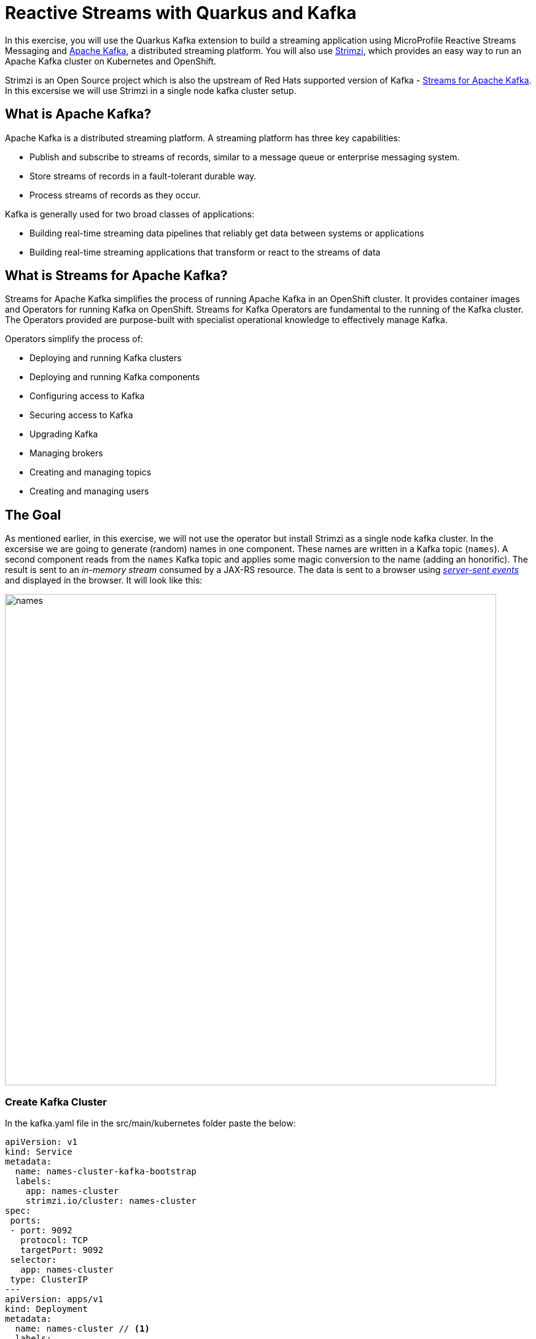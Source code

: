 = Reactive Streams with Quarkus and Kafka
:experimental:
:imagesdir: images

In this exercise, you will use the Quarkus Kafka extension to build a streaming application using MicroProfile Reactive Streams Messaging and https://kafka.apache.org[Apache Kafka^], a distributed streaming platform. You will also use https://strimzi.io/[Strimzi^], which provides an easy way to run an Apache Kafka cluster on Kubernetes and OpenShift.

Strimzi is an Open Source project which is also the upstream of Red Hats supported version of Kafka - https://access.redhat.com/products/streams-for-apache-kafka[Streams for Apache Kafka^]. In this excersise we will use Strimzi in a single node kafka cluster setup.

== What is Apache Kafka?

Apache Kafka is a distributed streaming platform. A streaming platform has three key capabilities:

* Publish and subscribe to streams of records, similar to a message queue or enterprise messaging system.
* Store streams of records in a fault-tolerant durable way.
* Process streams of records as they occur.

Kafka is generally used for two broad classes of applications:

* Building real-time streaming data pipelines that reliably get data between systems or applications
* Building real-time streaming applications that transform or react to the streams of data

== What is Streams for Apache Kafka?

Streams for Apache Kafka simplifies the process of running Apache Kafka in an OpenShift cluster. It provides container images and Operators for running Kafka on OpenShift. Streams for Kafka Operators are fundamental to the running of the Kafka cluster. The Operators provided are purpose-built with specialist operational knowledge to effectively manage Kafka.

Operators simplify the process of:

* Deploying and running Kafka clusters
* Deploying and running Kafka components
* Configuring access to Kafka
* Securing access to Kafka
* Upgrading Kafka
* Managing brokers
* Creating and managing topics
* Creating and managing users

== The Goal

As mentioned earlier, in this exercise, we will not use the operator but install Strimzi as a single node kafka cluster. In the excersise we are going to generate (random) names in one component. These names are written in a Kafka topic (`names`). A second component reads from the `names` Kafka topic and applies some magic conversion to the name (adding an honorific). The result is sent to an _in-memory stream_ consumed by a JAX-RS resource. The data is sent to a browser using https://www.w3.org/TR/eventsource/[_server-sent events_^] and displayed in the browser. It will look like this:

image::names.png[names,800]

=== Create Kafka Cluster

In the kafka.yaml file in the src/main/kubernetes folder paste the below:

[source,sh,role="copypaste"]
----
apiVersion: v1
kind: Service
metadata:
  name: names-cluster-kafka-bootstrap
  labels:
    app: names-cluster
    strimzi.io/cluster: names-cluster
spec:
 ports:
 - port: 9092
   protocol: TCP
   targetPort: 9092
 selector:
   app: names-cluster
 type: ClusterIP
---
apiVersion: apps/v1
kind: Deployment
metadata:
  name: names-cluster // <1>
  labels:
    app.openshift.io/runtime: amq
    strimzi.io/cluster: names-cluster
    app.kubernetes.io/part-of: strimzi-names-cluster
spec:
  selector:
    matchLabels:
      app: names-cluster 
  template:
    metadata:
      labels:
        app: names-cluster
    spec:
      containers:
      - name: names-cluster
        image: quay.io/strimzi/kafka:latest-kafka-3.9.0 // <2>
        command:
          - /bin/sh
          - -c
          - 'export CLUSTER_ID=$(./bin/kafka-storage.sh random-uuid) && ./bin/kafka-storage.sh format -t $CLUSTER_ID -c ./config/kraft/server.properties && ./bin/kafka-server-start.sh ./config/kraft/server.properties --override advertised.listeners=${KAFKA_ADVERTISED_LISTENERS}'
        env:
        - name: LOG_DIR
          value: /tmp/logs
        - name: KAFKA_ADVERTISED_LISTENERS
          value: PLAINTEXT://names-cluster-kafka-bootstrap:9092
        resources:
          limits:
            memory: "1024Mi"
            cpu: "1000m"
        ports:
        - containerPort: 9092
----

<1> Indicates that the name of our Kafka cluster
<1> Indicates that the Strimzi image used for our Kafka cluster

Then run the following command in the terminal in Dev Spaces: 

[source,sh,role="copypaste"]
----
oc apply -f src/main/kubernetes/kafka.yaml 
----

This will install the kafka cluster in your namespace. 

image::kafkaClusterCreate.png[names,800]

== Create Kafka Topic

We'll need to create a topic for our application to stream to and from.

The creation of the Kafka topic needed we do through your terminal. Follow the below process to create a Kafka _Topic_:

First run this command: 

[source,sh,role="copypaste"]
----
oc get pods | grep names-cluster
----
This will leave you with a response similar to this:

[source,console]
----
names-cluster-8578688d8-jcml8                1/1     Running     0          34m
----

Copy the indentifier after names-cluster- (in this case 8578688d8-jcml8 ) and run the command but with your unique identifiers instead of the xxxxxxxxx-xxxxx:

[source,sh,role="copypaste"]
----
oc rsh names-cluster-xxxxxxxxx-xxxxx
----

Then lastly you create the topic by running this command:
[source,sh,role="copypaste"]
----
bin/kafka-topics.sh --bootstrap-server localhost:9092 --create --partitions 1 --replication-factor 1 --topic names
----

You can verify the topic is created by listing the topics with this command: 

[source,sh,role="copypaste"]
----
bin/kafka-topics.sh --list --bootstrap-server localhost:9092
----

This will list the topics for you in the terminal.

Back on the Topology View, make sure the Kafka instance pod is up and running (with dark blue circle):

image::kafkaup.png[topiccreate,800]

== Add Quarkus Kafka Extension

With Kafka installed, turn your attention back to the app. Like other exercises, we'll need another extension to integrate with Kafka. Install it with:

[source,sh,role="copypaste"]
----
mvn quarkus:add-extension -Dextensions="messaging-kafka"
----

You should see:

[source,console]
----
[INFO] [SUCCESS] ✅  Extension io.quarkus:quarkus-smallrye-reactive-messaging-kafka has been installed
----

This will add the necessary entries in your `pom.xml` to bring in the Kafka extension.

== The Application You Will Build

The app consists of 3 components that pass messages via Kafka and an in-memory stream, then uses SSE to push messages to the browser. It looks like:

image::kafkaarch.png[kafka, 800]

== Create name generator

To start building the app, create a new Java class file in the `org.acme.people.stream` called `NameGenerator.java`. This class will generate random names and publish them to our Kafka topic for further processing. Use this code:

[source,java,role="copypaste"]
----
package org.acme.people.stream;

import jakarta.enterprise.context.ApplicationScoped;
import org.acme.people.utils.CuteNameGenerator;
import org.eclipse.microprofile.reactive.messaging.Outgoing;

import io.smallrye.mutiny.Multi;

import java.time.Duration;

@ApplicationScoped
public class NameGenerator {

    @Outgoing("generated-name")        // <1>
    public Multi<String> generate() {  // <2>  
        return Multi.createFrom().ticks().every(Duration.ofSeconds(5))
                .onOverflow().drop()
                .map(tick -> CuteNameGenerator.generate());
    }

}
----
<1> Instruct Reactive Messaging to dispatch the items from returned stream to `generated-name`
<2> The method returns Reactive Stream emitting a random name every 5 seconds

The method returns a Reactive Stream. The generated items are sent to the stream named `generated-name`. This stream is mapped to Kafka using the application.properties file that we will create soon.

== Add honorifics

The name converter reads the names from Kafka, and transforms them, adding a random (English) honorific to the beginning of the name.

Create a new Java class file in the same package called `NameConverter.java`. Use this code:

[source,java,role="copypaste"]
----
package org.acme.people.stream;

import jakarta.enterprise.context.ApplicationScoped;
import org.eclipse.microprofile.reactive.messaging.Incoming;
import org.eclipse.microprofile.reactive.messaging.Outgoing;
import io.smallrye.reactive.messaging.annotations.Broadcast;

@ApplicationScoped
public class NameConverter {

    private static final String[] honorifics = {"Mr.", "Mrs.", "Sir", "Madam", "Lord", "Lady", "Dr.", "Professor", "Vice-Chancellor", "Regent", "Provost", "Prefect"};

    @Incoming("names")               // <1>
    @Outgoing("my-data-stream")      // <2>
    @Broadcast                       // <3>
    public String process(String name) {
        String honorific = honorifics[(int)Math.floor(Math.random() * honorifics.length)];
        return honorific + " " + name;
    }
}
----
<1> Indicates that the method consumes the items from the `names` topic
<2> Indicates that the objects returned by the method are sent to the `my-data-stream` stream
<3> Indicates that the item are dispatched to all _subscribers_

The process method is called for every Kafka record from the `names` topic (configured in the application configuration). Every result is sent to the my-data-stream in-memory stream.

== Expose to front end

Finally, let’s bind our stream to a JAX-RS resource. Create a new Java class in the same package called `NameResource.java`. Use this code:

[source,java,role="copypaste"]
----
package org.acme.people.stream;

import org.eclipse.microprofile.reactive.messaging.Channel;
import org.reactivestreams.Publisher;
import jakarta.inject.Inject;
import jakarta.ws.rs.GET;
import jakarta.ws.rs.Path;
import jakarta.ws.rs.Produces;
import jakarta.ws.rs.core.MediaType;

/**
 * A simple resource retrieving the in-memory "my-data-stream" and sending the items as server-sent events.
 */
@Path("/names")
public class NameResource {

    @Inject
    @Channel("my-data-stream") Publisher<String> names; // <1>

    @GET
    @Path("/stream")
    @Produces(MediaType.SERVER_SENT_EVENTS)// <2>
    public Publisher<String> stream() { // <3>
        return names;
    }
}
----
<1> Injects the `my-data-stream` stream using the `@Channel` qualifier
<2> Indicates that the content is sent using _Server Sent Events_
<3> Returns the stream (Reactive Stream)

[NOTE]
====
There is a pre-created `names.html` page for you to use (in the `src/main/resources/META-INF/resources` directory) which will make a request to this `/names/stream` endpoint using standard JavaScript running in the browser and draw the resulting names using the https://d3js.org/[D3.js library^]. The JavaScript that makes this call looks like this (do not copy this into anything!):

[source,javascript]
----
var source = new EventSource("/names/stream"); // <1>

source.onmessage = function (event) { // <2>

    console.log("received new name: " + event.data);
    // process new name in event.data
    // ...

    // update the display with the new name
    update(); // <3>
};
----
<1> Uses your browser's support for the `EventSource` API (part of the W3C SSE standard) to call the endpoint
<2> Each time a message is received via SSE, _react_ to it by running this function
<3> Refresh the display using the D3.js library

====

== Configure application

We need to configure the Kafka connector. This is done in the `application.properties` file (in the `src/main/resources` directory). The keys are structured as follows:

`mp.messaging.[outgoing|incoming].{channel-name}.property=value`

The `channel-name` segment must match the value set in the `@Incoming` and `@Outgoing` annotation:

* `generated-name` → sink to which we write the names
* `names` → source from which we read the names

Add the following values to the app's `src/main/resources/application.properties`:

[source,none,role="copypaste"]
----
# Configure the Kafka sink (we write to it)
%prod.mp.messaging.outgoing.generated-name.bootstrap.servers=names-cluster-kafka-bootstrap:9092<1>
%prod.mp.messaging.outgoing.generated-name.connector=smallrye-kafka
%prod.mp.messaging.outgoing.generated-name.topic=names
%prod.mp.messaging.outgoing.generated-name.value.serializer=org.apache.kafka.common.serialization.StringSerializer

# Configure the Kafka source (we read from it)
%prod.mp.messaging.incoming.names.bootstrap.servers=names-cluster-kafka-bootstrap:9092<1>
%prod.mp.messaging.incoming.names.connector=smallrye-kafka
%prod.mp.messaging.incoming.names.value.deserializer=org.apache.kafka.common.serialization.StringDeserializer

%prod.uarkus.openshift.route.tls.insecure-edge-termination-policy=None
%prod.quarkus.openshift.route.tls.termination=edge
----
<1> The hostnames you see here will only make sense (be resolvable via DNS) when this app is run in the same Kubernetes namespace as the Kafka cluster you created earlier. So you'll see this and other config values above prefixed with `%prod` which will not try to initialize Kafka when in `dev` mode.

More details about this configuration is available on the https://kafka.apache.org/documentation/#producerconfigs[Producer configuration] and https://kafka.apache.org/documentation/#consumerconfigs[Consumer configuration^] section from the Kafka documentation.

[NOTE]
====
What about `my-data-stream`? This is an in-memory stream, not connected to a message broker.
====

== Rebuild and redeploy app to OpenShift

Run the following command which will build and deploy using the OpenShift extension:

[source,sh,role="copypaste"]
----
mvn clean package -DskipTests && \
oc label deployment/people app.kubernetes.io/part-of=people --overwrite && \
oc label dc/postgres-database app.kubernetes.io/part-of=people --overwrite && \
oc annotate deployment/people app.openshift.io/connects-to=postgres-database --overwrite && \
oc rollout status -w deployment/people
----

The build should take a minute or two to complete.

== Test

Our application should be up and running in a few seconds after the build completes and generating names. To see if it's working, acces the names-page. The URL can be found by running this command:

[source,sh,role="copypaste"]
----
oc get route people -o=go-template --template='https://{{ .spec.host }}/names.html {{printf "\n"}}'
----

Open a new browser tab and paste the result to view the graphical name cloud powered by Quarkus, MicroProfile and Kafka

The url should look something like this: 
[source,console]
----
https://people-user-dev.apps.sandbox-m2.ll9k.p1.openshiftapps.com/names.html
----

You should see a cloud of names updating every 5 seconds (it may take a few seconds for it to start!):

[NOTE]
====
It takes a few seconds to establish the connection to Kafka. If you don't see new names generated every 5 seconds, reload the browser page to re-initialize the SSE stream.
====

image::names.png[names,800]

These are the original names streamed through Kafka, altered to add a random honorific like *Sir* or *Madam*, and displayed in a *word cloud* for you to enjoy!

== Congratulations!

This guide has shown how you can interact with Kafka using Quarkus. It utilizes MicroProfile Reactive Messaging to build data streaming applications.

If you want to go further check the documentation of https://smallrye.io/smallrye-reactive-messaging[SmallRye Reactive Messaging^], the implementation used in Quarkus.

